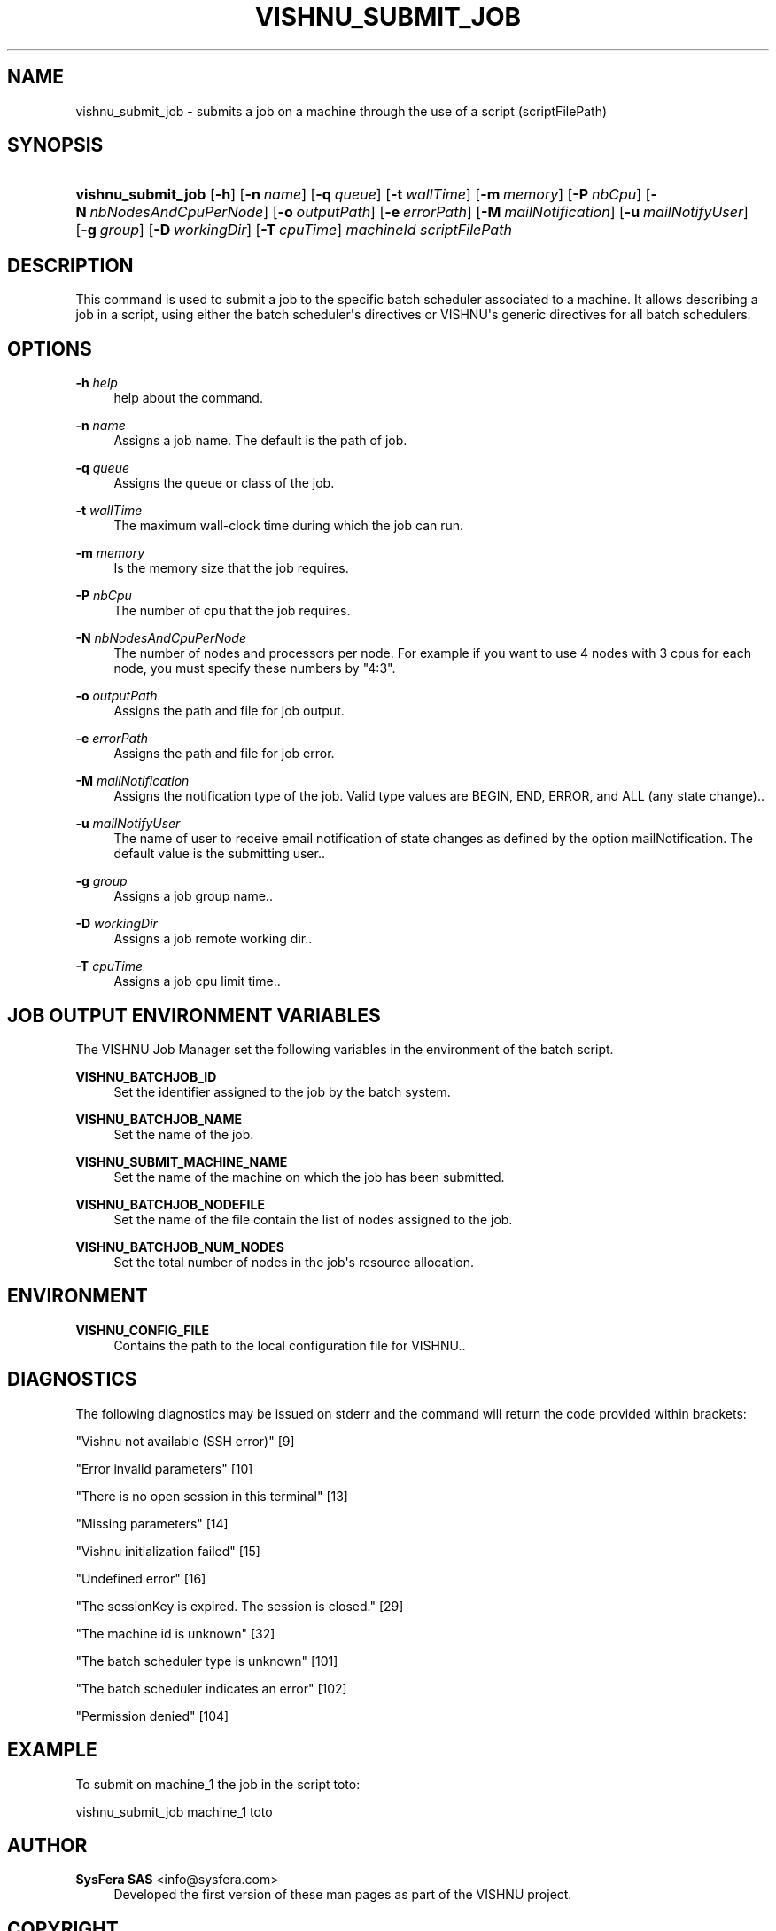 '\" t
.\"     Title: vishnu_submit_job
.\"    Author:  SysFera SAS <info@sysfera.com>
.\" Generator: DocBook XSL Stylesheets v1.75.2 <http://docbook.sf.net/>
.\"      Date: December 2011
.\"    Manual: TMS Command reference
.\"    Source: VISHNU 1.2
.\"  Language: English
.\"
.TH "VISHNU_SUBMIT_JOB" "1" "December 2011" "VISHNU 1.2" "TMS Command reference"
.\" -----------------------------------------------------------------
.\" * Define some portability stuff
.\" -----------------------------------------------------------------
.\" ~~~~~~~~~~~~~~~~~~~~~~~~~~~~~~~~~~~~~~~~~~~~~~~~~~~~~~~~~~~~~~~~~
.\" http://bugs.debian.org/507673
.\" http://lists.gnu.org/archive/html/groff/2009-02/msg00013.html
.\" ~~~~~~~~~~~~~~~~~~~~~~~~~~~~~~~~~~~~~~~~~~~~~~~~~~~~~~~~~~~~~~~~~
.ie \n(.g .ds Aq \(aq
.el       .ds Aq '
.\" -----------------------------------------------------------------
.\" * set default formatting
.\" -----------------------------------------------------------------
.\" disable hyphenation
.nh
.\" disable justification (adjust text to left margin only)
.ad l
.\" -----------------------------------------------------------------
.\" * MAIN CONTENT STARTS HERE *
.\" -----------------------------------------------------------------
.SH "NAME"
vishnu_submit_job \- submits a job on a machine through the use of a script (scriptFilePath)
.SH "SYNOPSIS"
.HP \w'\fBvishnu_submit_job\fR\ 'u
\fBvishnu_submit_job\fR [\fB\-h\fR] [\fB\-n\ \fR\fB\fIname\fR\fR] [\fB\-q\ \fR\fB\fIqueue\fR\fR] [\fB\-t\ \fR\fB\fIwallTime\fR\fR] [\fB\-m\ \fR\fB\fImemory\fR\fR] [\fB\-P\ \fR\fB\fInbCpu\fR\fR] [\fB\-N\ \fR\fB\fInbNodesAndCpuPerNode\fR\fR] [\fB\-o\ \fR\fB\fIoutputPath\fR\fR] [\fB\-e\ \fR\fB\fIerrorPath\fR\fR] [\fB\-M\ \fR\fB\fImailNotification\fR\fR] [\fB\-u\ \fR\fB\fImailNotifyUser\fR\fR] [\fB\-g\ \fR\fB\fIgroup\fR\fR] [\fB\-D\ \fR\fB\fIworkingDir\fR\fR] [\fB\-T\ \fR\fB\fIcpuTime\fR\fR] \fImachineId\fR \fIscriptFilePath\fR
.SH "DESCRIPTION"
.PP
This command is used to submit a job to the specific batch scheduler associated to a machine\&. It allows describing a job in a script, using either the batch scheduler\*(Aqs directives or VISHNU\*(Aqs generic directives for all batch schedulers\&.
.SH "OPTIONS"
.PP
\fB\-h \fR\fB\fIhelp\fR\fR
.RS 4
help about the command\&.
.RE
.PP
\fB\-n \fR\fB\fIname\fR\fR
.RS 4
Assigns a job name\&. The default is the path of job\&.
.RE
.PP
\fB\-q \fR\fB\fIqueue\fR\fR
.RS 4
Assigns the queue or class of the job\&.
.RE
.PP
\fB\-t \fR\fB\fIwallTime\fR\fR
.RS 4
The maximum wall\-clock time during which the job can run\&.
.RE
.PP
\fB\-m \fR\fB\fImemory\fR\fR
.RS 4
Is the memory size that the job requires\&.
.RE
.PP
\fB\-P \fR\fB\fInbCpu\fR\fR
.RS 4
The number of cpu that the job requires\&.
.RE
.PP
\fB\-N \fR\fB\fInbNodesAndCpuPerNode\fR\fR
.RS 4
The number of nodes and processors per node\&. For example if you want to use 4 nodes with 3 cpus for each node, you must specify these numbers by "4:3"\&.
.RE
.PP
\fB\-o \fR\fB\fIoutputPath\fR\fR
.RS 4
Assigns the path and file for job output\&.
.RE
.PP
\fB\-e \fR\fB\fIerrorPath\fR\fR
.RS 4
Assigns the path and file for job error\&.
.RE
.PP
\fB\-M \fR\fB\fImailNotification\fR\fR
.RS 4
Assigns the notification type of the job\&. Valid type values are BEGIN, END, ERROR, and ALL (any state change)\&.\&.
.RE
.PP
\fB\-u \fR\fB\fImailNotifyUser\fR\fR
.RS 4
The name of user to receive email notification of state changes as defined by the option mailNotification\&. The default value is the submitting user\&.\&.
.RE
.PP
\fB\-g \fR\fB\fIgroup\fR\fR
.RS 4
Assigns a job group name\&.\&.
.RE
.PP
\fB\-D \fR\fB\fIworkingDir\fR\fR
.RS 4
Assigns a job remote working dir\&.\&.
.RE
.PP
\fB\-T \fR\fB\fIcpuTime\fR\fR
.RS 4
Assigns a job cpu limit time\&.\&.
.RE
.SH "JOB OUTPUT ENVIRONMENT VARIABLES"
.PP
The VISHNU Job Manager set the following variables in the environment of the batch script\&.
.PP
\fBVISHNU_BATCHJOB_ID\fR
.RS 4
Set the identifier assigned to the job by the batch system\&.
.RE
.PP
\fBVISHNU_BATCHJOB_NAME\fR
.RS 4
Set the name of the job\&.
.RE
.PP
\fBVISHNU_SUBMIT_MACHINE_NAME\fR
.RS 4
Set the name of the machine on which the job has been submitted\&.
.RE
.PP
\fBVISHNU_BATCHJOB_NODEFILE\fR
.RS 4
Set the name of the file contain the list of nodes assigned to the job\&.
.RE
.PP
\fBVISHNU_BATCHJOB_NUM_NODES\fR
.RS 4
Set the total number of nodes in the job\*(Aqs resource allocation\&.
.RE
.SH "ENVIRONMENT"
.PP
\fBVISHNU_CONFIG_FILE\fR
.RS 4
Contains the path to the local configuration file for VISHNU\&.\&.
.RE
.SH "DIAGNOSTICS"
.PP
The following diagnostics may be issued on stderr and the command will return the code provided within brackets:
.PP
"Vishnu not available (SSH error)" [9]
.RS 4
.RE
.PP
"Error invalid parameters" [10]
.RS 4
.RE
.PP
"There is no open session in this terminal" [13]
.RS 4
.RE
.PP
"Missing parameters" [14]
.RS 4
.RE
.PP
"Vishnu initialization failed" [15]
.RS 4
.RE
.PP
"Undefined error" [16]
.RS 4
.RE
.PP
"The sessionKey is expired\&. The session is closed\&." [29]
.RS 4
.RE
.PP
"The machine id is unknown" [32]
.RS 4
.RE
.PP
"The batch scheduler type is unknown" [101]
.RS 4
.RE
.PP
"The batch scheduler indicates an error" [102]
.RS 4
.RE
.PP
"Permission denied" [104]
.RS 4
.RE
.SH "EXAMPLE"
.PP
To submit on machine_1 the job in the script toto:
.PP
vishnu_submit_job machine_1 toto
.SH "AUTHOR"
.PP
\fB SysFera SAS\fR <\&info@sysfera.com\&>
.RS 4
Developed the first version of these man pages as part of the VISHNU project.
.RE
.SH "COPYRIGHT"
.br
Copyright \(co 2011 SysFera SAS
.br
.PP
These manual pages are provided under the following conditions:
.PP
Redistribution and use in source and binary forms, with or without modification, are permitted provided that the following conditions are met:
.sp
.RS 4
.ie n \{\
\h'-04' 1.\h'+01'\c
.\}
.el \{\
.sp -1
.IP "  1." 4.2
.\}
Redistributions of source code must retain the above copyright notice, this list of conditions and the following disclaimer.
.RE
.sp
.RS 4
.ie n \{\
\h'-04' 2.\h'+01'\c
.\}
.el \{\
.sp -1
.IP "  2." 4.2
.\}
Redistributions in binary form must reproduce the above copyright notice, this list of conditions and the following disclaimer in the documentation and/or other materials provided with the distribution.
.RE
.PP
This software is governed by the CECILL licence under French law and abiding by the rules of distribution of free software. You can use, modify and/ or redistribute the software under the terms of the CeCILL license as circulated by CEA, CNRS and INRIA at the following URL "http://www.cecill.info".
.PP
As a counterpart to the access to the source code and rights to copy, modify and redistribute granted by the license, users are provided only with a limited warranty and the software's author, the holder of the economic rights, and the successive licensors have only limited liability.
.PP
In this respect, the user's attention is drawn to the risks associated with loading, using, modifying and/or developing or reproducing the software by the user in light of its specific status of free software, that may mean that it is complicated to manipulate, and that also therefore means that it is reserved for developers and experienced professionals having in-depth computer knowledge. Users are therefore encouraged to load and test the software's suitability as regards their requirements in conditions enabling the security of their systems and/or data to be ensured and, more generally, to use and operate it in the same conditions as regards security.
.sp
